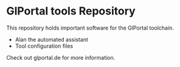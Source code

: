 * GlPortal tools Repository
This repository holds important software for the GlPortal toolchain.
- Alan the automated assistant
- Tool configuration files

Check out glportal.de for more information.
